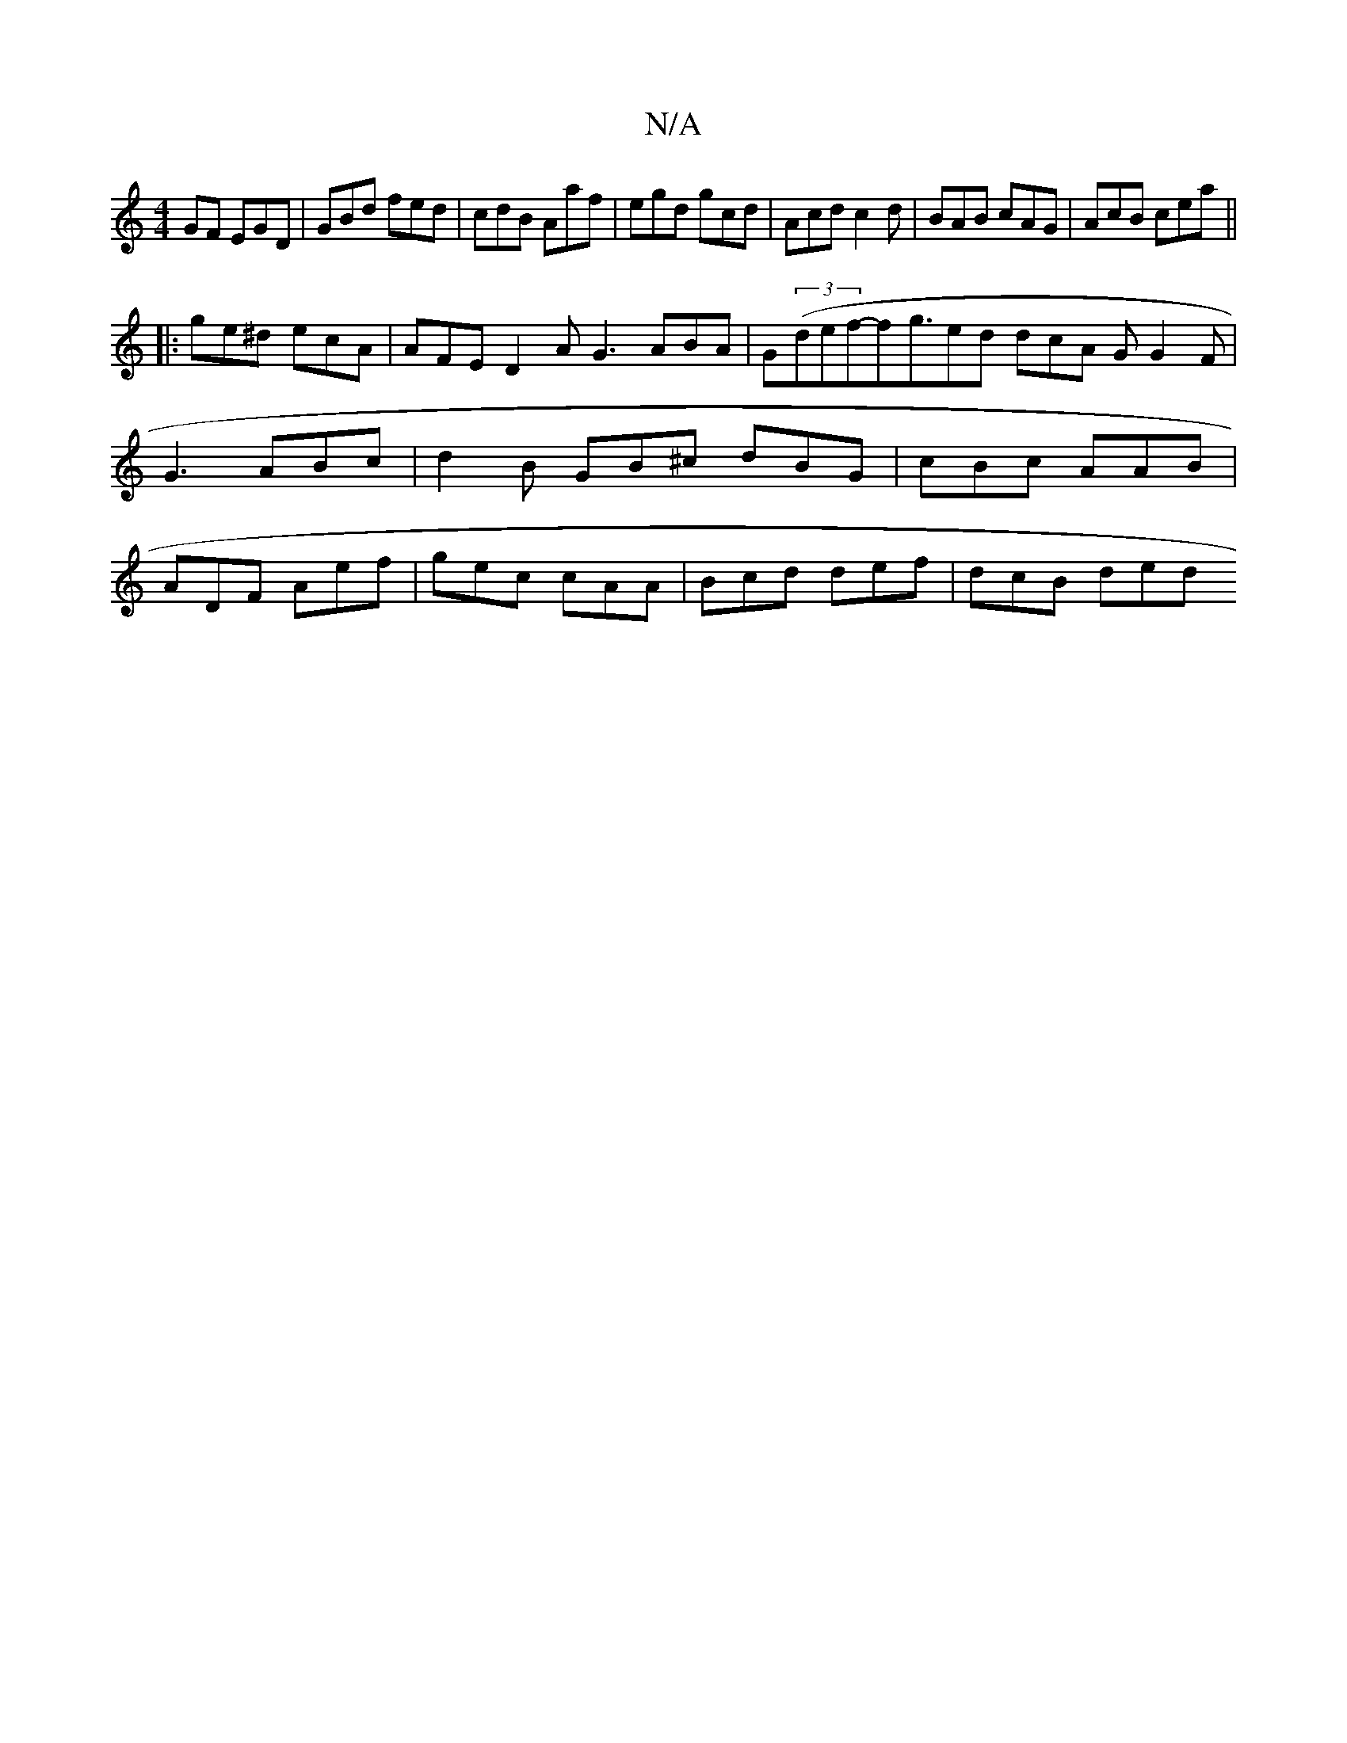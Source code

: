 X:1
T:N/A
M:4/4
R:N/A
K:Cmajor
GF EGD | GBd fed | cdB Aaf | egd gcd | Acd c2d | BAB cAG | AcB cea ||
|:ge^d ecA|AFE D2A G3 ABA | G((3def-f}g3/2ed dcA G G2 F | G3 ABc | d2 B GB^c dBG | cBc AAB | ADF Aef | gec cAA | Bcd def | dcB ded